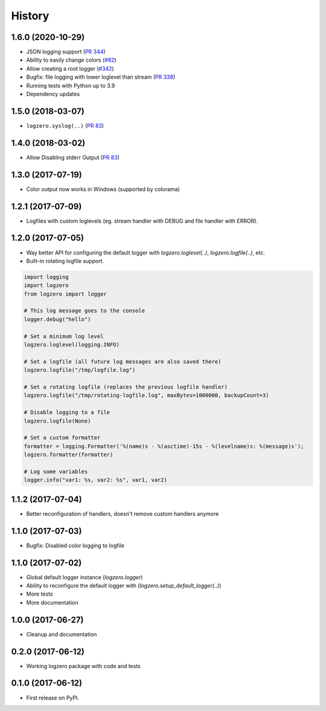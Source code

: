 =======
History
=======

1.6.0 (2020-10-29)
------------------
* JSON logging support (`PR 344 <https://github.com/metachris/logzero/pull/344>`_)
* Ability to easily change colors (`#82 <https://github.com/metachris/logzero/issues/82>`_)
* Allow creating a root logger (`#342 <https://github.com/metachris/logzero/pull/342>`_)
* Bugfix: file logging with lower loglevel than stream (`PR 338 <https://github.com/metachris/logzero/pull/338>`_)
* Running tests with Python up to 3.9
* Dependency updates


1.5.0 (2018-03-07)
------------------
* ``logzero.syslog(..)`` (`PR 83 <https://github.com/metachris/logzero/pull/84>`_)


1.4.0 (2018-03-02)
------------------
* Allow Disabling stderr Output (`PR 83 <https://github.com/metachris/logzero/pull/83>`_)


1.3.0 (2017-07-19)
------------------

* Color output now works in Windows (supported by colorama)


1.2.1 (2017-07-09)
------------------

* Logfiles with custom loglevels (eg. stream handler with DEBUG and file handler with ERROR).


1.2.0 (2017-07-05)
------------------

* Way better API for configuring the default logger with `logzero.loglevel(..)`, `logzero.logfile(..)`, etc.
* Built-in rotating logfile support.

.. code-block:: python

    import logging
    import logzero
    from logzero import logger

    # This log message goes to the console
    logger.debug("hello")

    # Set a minimum log level
    logzero.loglevel(logging.INFO)

    # Set a logfile (all future log messages are also saved there)
    logzero.logfile("/tmp/logfile.log")

    # Set a rotating logfile (replaces the previous logfile handler)
    logzero.logfile("/tmp/rotating-logfile.log", maxBytes=1000000, backupCount=3)

    # Disable logging to a file
    logzero.logfile(None)

    # Set a custom formatter
    formatter = logging.Formatter('%(name)s - %(asctime)-15s - %(levelname)s: %(message)s');
    logzero.formatter(formatter)

    # Log some variables
    logger.info("var1: %s, var2: %s", var1, var2)


1.1.2 (2017-07-04)
------------------

* Better reconfiguration of handlers, doesn't remove custom handlers anymore


1.1.0 (2017-07-03)
------------------

* Bugfix: Disabled color logging to logfile


1.1.0 (2017-07-02)
------------------

* Global default logger instance (`logzero.logger`)
* Ability to reconfigure the default logger with (`logzero.setup_default_logger(..)`)
* More tests
* More documentation

1.0.0 (2017-06-27)
------------------

* Cleanup and documentation


0.2.0 (2017-06-12)
------------------

* Working logzero package with code and tests


0.1.0 (2017-06-12)
------------------

* First release on PyPI.
